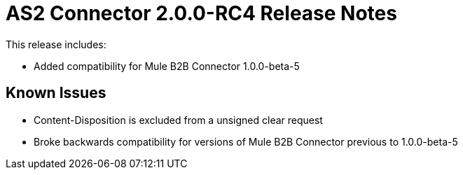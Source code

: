 = AS2 Connector 2.0.0-RC4 Release Notes
:keywords: as2, connector, release notes

This release includes:

* Added compatibility for Mule B2B Connector 1.0.0-beta-5

== Known Issues

* Content-Disposition is excluded from a unsigned clear request
* Broke backwards compatibility for versions of Mule B2B Connector previous to 1.0.0-beta-5




